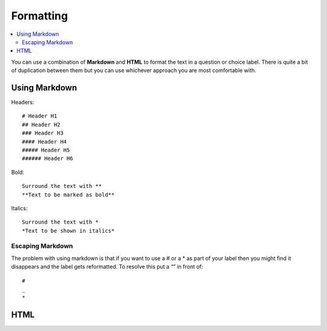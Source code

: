 Formatting
==========

.. contents::
 :local:
 
You can use a combination of **Markdown** and **HTML** to format the text in a question or choice label. 
There is quite a bit of duplication between them but you can use whichever approach you are most comfortable with.

Using Markdown
--------------

Headers::

  # Header H1  
  ## Header H2  
  ### Header H3  
  #### Header H4  
  ##### Header H5  
  ###### Header H6

Bold::

  Surround the text with **
  **Text to be marked as bold**

Italics::

  Surround the text with *
  *Text to be shown in italics*

Escaping Markdown
+++++++++++++++++

The problem with using markdown is that if you want to use a # or a * as part of your label then you might 
find it disappears and the label gets reformatted.  To resolve this put a “\” in front of::

  #
  _
  *

HTML
----

.. csv-table:: HTML Formatting:
  :width: 160
  :widths: 30,40,40,50
  :header-rows: 1
  :file: tables/html.csv
